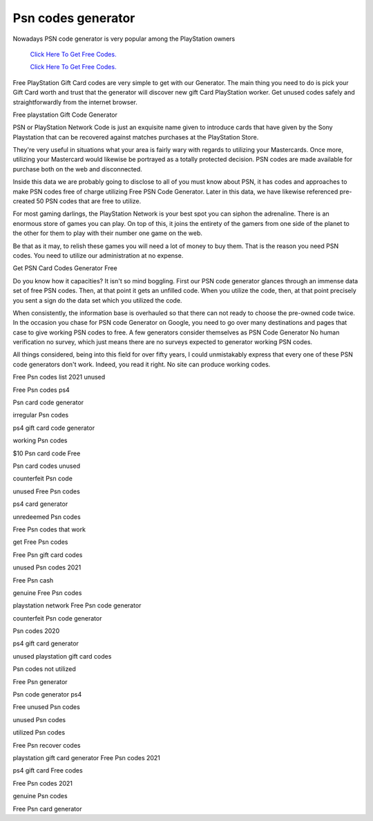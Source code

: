 Psn codes generator
~~~~~~~~~~~~

Nowadays PSN code generator is very popular among the PlayStation owners

  `Click Here To Get Free Codes.
  <https://bit.ly/3qFXa5i>`_
  
  `Click Here To Get Free Codes.
  <https://bit.ly/3qFXa5i>`_

Free PlayStation Gift Card codes are very simple to get with our Generator. The main thing you need to do is pick your Gift Card worth and trust that the generator will discover new gift Card PlayStation worker. Get unused codes safely and straightforwardly from the internet browser. 

Free playstation Gift Code Generator 

PSN or PlayStation Network Code is just an exquisite name given to introduce cards that have given by the Sony Playstation that can be recovered against matches purchases at the PlayStation Store. 

They're very useful in situations what your area is fairly wary with regards to utilizing your Mastercards. Once more, utilizing your Mastercard would likewise be portrayed as a totally protected decision. PSN codes are made available for purchase both on the web and disconnected. 

Inside this data we are probably going to disclose to all of you must know about PSN, it has codes and approaches to make PSN codes free of charge utilizing Free PSN Code Generator. Later in this data, we have likewise referenced pre-created 50 PSN codes that are free to utilize. 

For most gaming darlings, the PlayStation Network is your best spot you can siphon the adrenaline. There is an enormous store of games you can play. On top of this, it joins the entirety of the gamers from one side of the planet to the other for them to play with their number one game on the web. 

Be that as it may, to relish these games you will need a lot of money to buy them. That is the reason you need PSN codes. You need to utilize our administration at no expense. 

Get PSN Card Codes Generator Free 

Do you know how it capacities? It isn't so mind boggling. First our PSN code generator glances through an immense data set of free PSN codes. Then, at that point it gets an unfilled code. When you utilize the code, then, at that point precisely you sent a sign do the data set which you utilized the code. 

When consistently, the information base is overhauled so that there can not ready to choose the pre-owned code twice. In the occasion you chase for PSN code Generator on Google, you need to go over many destinations and pages that case to give working PSN codes to free. A few generators consider themselves as PSN Code Generator No human verification no survey, which just means there are no surveys expected to generator working PSN codes. 

All things considered, being into this field for over fifty years, I could unmistakably express that every one of these PSN code generators don't work. Indeed, you read it right. No site can produce working codes. 

Free Psn codes list 2021 unused 

Free Psn codes ps4 

Psn card code generator 

irregular Psn codes 

ps4 gift card code generator 

working Psn codes 

$10 Psn card code Free 

Psn card codes unused 

counterfeit Psn code 

unused Free Psn codes 

ps4 card generator 

unredeemed Psn codes 

Free Psn codes that work 

get Free Psn codes 

Free Psn gift card codes 

unused Psn codes 2021 

Free Psn cash 

genuine Free Psn codes 

playstation network Free Psn code generator 

counterfeit Psn code generator 

Psn codes 2020 

ps4 gift card generator 

unused playstation gift card codes 

Psn codes not utilized 

Free Psn generator 

Psn code generator ps4 

Free unused Psn codes 

unused Psn codes 

utilized Psn codes 

Free Psn recover codes 

playstation gift card generator Free Psn codes 2021 

ps4 gift card Free codes 

Free Psn codes 2021 

genuine Psn codes 

Free Psn card generator